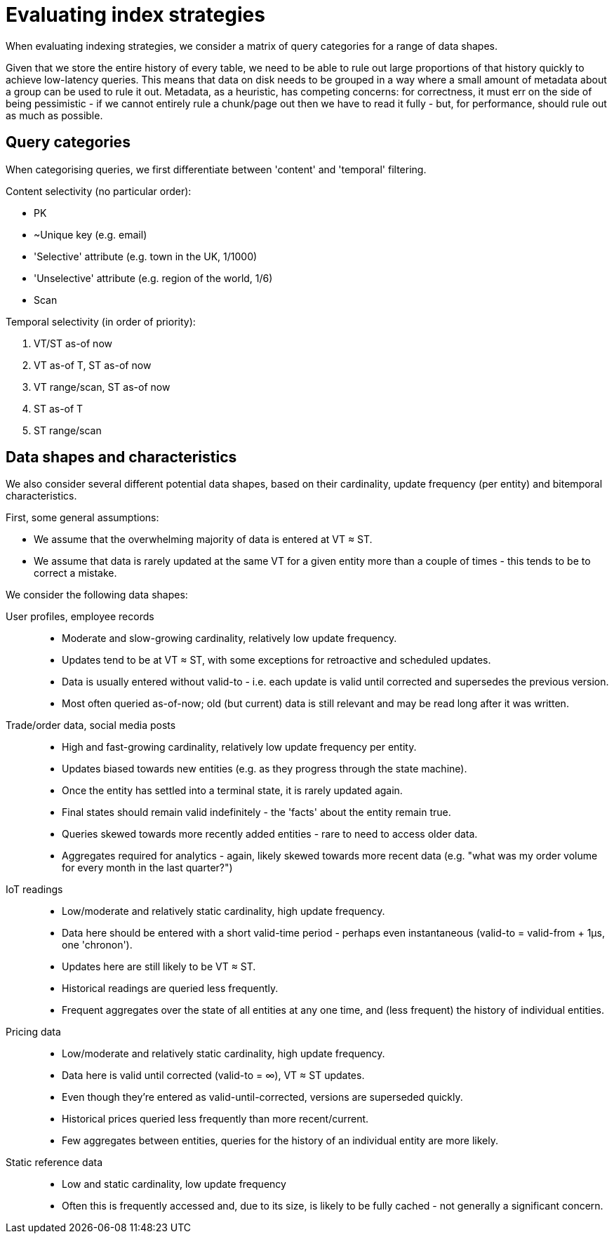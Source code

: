 = Evaluating index strategies

:written: 2024-10-29
:reviewed: 2024-10-29

When evaluating indexing strategies, we consider a matrix of query categories for a range of data shapes.

Given that we store the entire history of every table, we need to be able to rule out large proportions of that history quickly to achieve low-latency queries.
This means that data on disk needs to be grouped in a way where a small amount of metadata about a group can be used to rule it out.
Metadata, as a heuristic, has competing concerns: for correctness, it must err on the side of being pessimistic - if we cannot entirely rule a chunk/page out then we have to read it fully - but, for performance, should rule out as much as possible.

== Query categories

When categorising queries, we first differentiate between 'content' and 'temporal' filtering.

Content selectivity (no particular order):

* PK
* ~Unique key (e.g. email)
* 'Selective' attribute (e.g. town in the UK, 1/1000)
* 'Unselective' attribute (e.g. region of the world, 1/6)
* Scan

Temporal selectivity (in order of priority):

1. VT/ST as-of now
2. VT as-of T, ST as-of now
3. VT range/scan, ST as-of now
4. ST as-of T
5. ST range/scan

== Data shapes and characteristics

We also consider several different potential data shapes, based on their cardinality, update frequency (per entity) and bitemporal characteristics.

First, some general assumptions:

* We assume that the overwhelming majority of data is entered at VT ≈ ST.
* We assume that data is rarely updated at the same VT for a given entity more than a couple of times - this tends to be to correct a mistake.

We consider the following data shapes:

User profiles, employee records::
* Moderate and slow-growing cardinality, relatively low update frequency.
* Updates tend to be at VT ≈ ST, with some exceptions for retroactive and scheduled updates.
* Data is usually entered without valid-to - i.e. each update is valid until corrected and supersedes the previous version.
* Most often queried as-of-now; old (but current) data is still relevant and may be read long after it was written.

Trade/order data, social media posts::
* High and fast-growing cardinality, relatively low update frequency per entity.
* Updates biased towards new entities (e.g. as they progress through the state machine).
* Once the entity has settled into a terminal state, it is rarely updated again.
* Final states should remain valid indefinitely - the 'facts' about the entity remain true.
* Queries skewed towards more recently added entities - rare to need to access older data.
* Aggregates required for analytics - again, likely skewed towards more recent data (e.g. "what was my order volume for every month in the last quarter?")

IoT readings::
* Low/moderate and relatively static cardinality, high update frequency.
* Data here should be entered with a short valid-time period - perhaps even instantaneous (valid-to = valid-from + 1µs, one 'chronon').
* Updates here are still likely to be VT ≈ ST.
* Historical readings are queried less frequently.
* Frequent aggregates over the state of all entities at any one time, and (less frequent) the history of individual entities.

Pricing data::
* Low/moderate and relatively static cardinality, high update frequency.
* Data here is valid until corrected (valid-to = ∞), VT ≈ ST updates.
* Even though they're entered as valid-until-corrected, versions are superseded quickly.
* Historical prices queried less frequently than more recent/current.
* Few aggregates between entities, queries for the history of an individual entity are more likely.

Static reference data::
* Low and static cardinality, low update frequency
* Often this is frequently accessed and, due to its size, is likely to be fully cached - not generally a significant concern.
